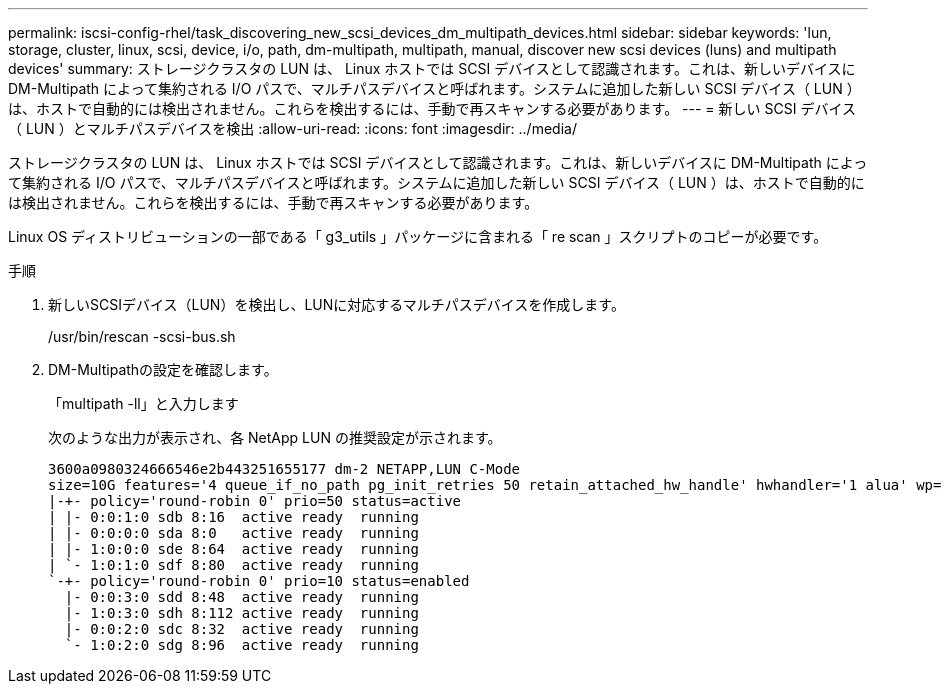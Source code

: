 ---
permalink: iscsi-config-rhel/task_discovering_new_scsi_devices_dm_multipath_devices.html 
sidebar: sidebar 
keywords: 'lun, storage, cluster, linux, scsi, device, i/o, path, dm-multipath, multipath, manual, discover new scsi devices (luns) and multipath devices' 
summary: ストレージクラスタの LUN は、 Linux ホストでは SCSI デバイスとして認識されます。これは、新しいデバイスに DM-Multipath によって集約される I/O パスで、マルチパスデバイスと呼ばれます。システムに追加した新しい SCSI デバイス（ LUN ）は、ホストで自動的には検出されません。これらを検出するには、手動で再スキャンする必要があります。 
---
= 新しい SCSI デバイス（ LUN ）とマルチパスデバイスを検出
:allow-uri-read: 
:icons: font
:imagesdir: ../media/


[role="lead"]
ストレージクラスタの LUN は、 Linux ホストでは SCSI デバイスとして認識されます。これは、新しいデバイスに DM-Multipath によって集約される I/O パスで、マルチパスデバイスと呼ばれます。システムに追加した新しい SCSI デバイス（ LUN ）は、ホストで自動的には検出されません。これらを検出するには、手動で再スキャンする必要があります。

Linux OS ディストリビューションの一部である「 g3_utils 」パッケージに含まれる「 re scan 」スクリプトのコピーが必要です。

.手順
. 新しいSCSIデバイス（LUN）を検出し、LUNに対応するマルチパスデバイスを作成します。
+
/usr/bin/rescan -scsi-bus.sh

. DM-Multipathの設定を確認します。
+
「multipath -ll」と入力します

+
次のような出力が表示され、各 NetApp LUN の推奨設定が示されます。

+
[listing]
----
3600a0980324666546e2b443251655177 dm-2 NETAPP,LUN C-Mode
size=10G features='4 queue_if_no_path pg_init_retries 50 retain_attached_hw_handle' hwhandler='1 alua' wp=rw
|-+- policy='round-robin 0' prio=50 status=active
| |- 0:0:1:0 sdb 8:16  active ready  running
| |- 0:0:0:0 sda 8:0   active ready  running
| |- 1:0:0:0 sde 8:64  active ready  running
| `- 1:0:1:0 sdf 8:80  active ready  running
`-+- policy='round-robin 0' prio=10 status=enabled
  |- 0:0:3:0 sdd 8:48  active ready  running
  |- 1:0:3:0 sdh 8:112 active ready  running
  |- 0:0:2:0 sdc 8:32  active ready  running
  `- 1:0:2:0 sdg 8:96  active ready  running
----

